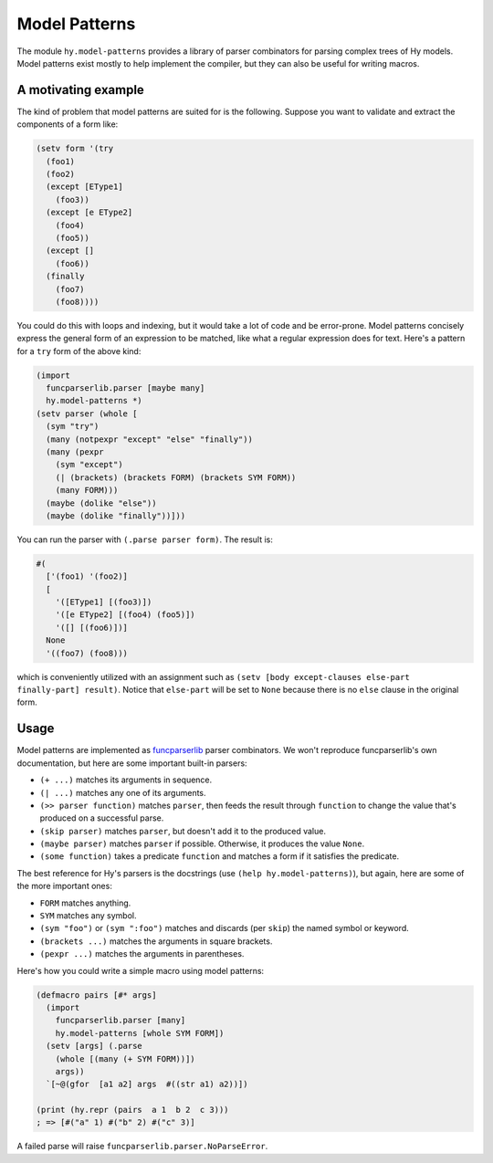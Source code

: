 ==============
Model Patterns
==============

The module ``hy.model-patterns`` provides a library of parser combinators for
parsing complex trees of Hy models. Model patterns exist mostly to help
implement the compiler, but they can also be useful for writing macros.

A motivating example
--------------------

The kind of problem that model patterns are suited for is the following.
Suppose you want to validate and extract the components of a form like:

.. code-block:: clj

    (setv form '(try
      (foo1)
      (foo2)
      (except [EType1]
        (foo3))
      (except [e EType2]
        (foo4)
        (foo5))
      (except []
        (foo6))
      (finally
        (foo7)
        (foo8))))

You could do this with loops and indexing, but it would take a lot of code and
be error-prone. Model patterns concisely express the general form of an
expression to be matched, like what a regular expression does for text. Here's
a pattern for a ``try`` form of the above kind:

.. code-block:: clj

    (import
      funcparserlib.parser [maybe many]
      hy.model-patterns *)
    (setv parser (whole [
      (sym "try")
      (many (notpexpr "except" "else" "finally"))
      (many (pexpr
        (sym "except")
        (| (brackets) (brackets FORM) (brackets SYM FORM))
        (many FORM)))
      (maybe (dolike "else"))
      (maybe (dolike "finally"))]))

You can run the parser with ``(.parse parser form)``. The result is:

.. code-block:: clj

    #(
      ['(foo1) '(foo2)]
      [
        '([EType1] [(foo3)])
        '([e EType2] [(foo4) (foo5)])
        '([] [(foo6)])]
      None
      '((foo7) (foo8)))

which is conveniently utilized with an assignment such as ``(setv [body
except-clauses else-part finally-part] result)``. Notice that ``else-part``
will be set to ``None`` because there is no ``else`` clause in the original
form.

Usage
-----

Model patterns are implemented as funcparserlib_ parser combinators. We won't
reproduce funcparserlib's own documentation, but here are some important
built-in parsers:

- ``(+ ...)`` matches its arguments in sequence.
- ``(| ...)`` matches any one of its arguments.
- ``(>> parser function)`` matches ``parser``, then feeds the result through
  ``function`` to change the value that's produced on a successful parse.
- ``(skip parser)`` matches ``parser``, but doesn't add it to the produced
  value.
- ``(maybe parser)`` matches ``parser`` if possible. Otherwise, it produces
  the value ``None``.
- ``(some function)`` takes a predicate ``function`` and matches a form if it
  satisfies the predicate.

The best reference for Hy's parsers is the docstrings (use ``(help
hy.model-patterns)``), but again, here are some of the more important ones:

- ``FORM`` matches anything.
- ``SYM`` matches any symbol.
- ``(sym "foo")`` or ``(sym ":foo")`` matches and discards (per ``skip``) the
  named symbol or keyword.
- ``(brackets ...)`` matches the arguments in square brackets.
- ``(pexpr ...)`` matches the arguments in parentheses.

Here's how you could write a simple macro using model patterns:

.. code-block:: clj

    (defmacro pairs [#* args]
      (import
        funcparserlib.parser [many]
        hy.model-patterns [whole SYM FORM])
      (setv [args] (.parse
        (whole [(many (+ SYM FORM))])
        args))
      `[~@(gfor  [a1 a2] args  #((str a1) a2))])

    (print (hy.repr (pairs  a 1  b 2  c 3)))
    ; => [#("a" 1) #("b" 2) #("c" 3)]

A failed parse will raise ``funcparserlib.parser.NoParseError``.

.. _funcparserlib: https://github.com/vlasovskikh/funcparserlib
